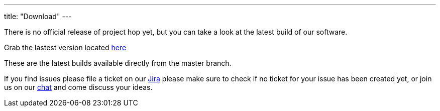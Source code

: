 ---
title: "Download"
---

There is no official release of project hop yet, but you can take a look at the latest build of our software.

Grab the lastest version located https://artifactory.project-hop.org/artifactory/hop-snapshots-local/org/hop/hop-assemblies-client/0.1.0-SNAPSHOT/[here]

These are the latest builds available directly from the master branch.

If you find issues please file a ticket on our https://jira.project-hop.org[Jira ,window=_blank] please make sure to check if no ticket for your issue has been created yet, or join us on our https://chat.project-hop.org[chat ,window=_blank] and come discuss your ideas.










































